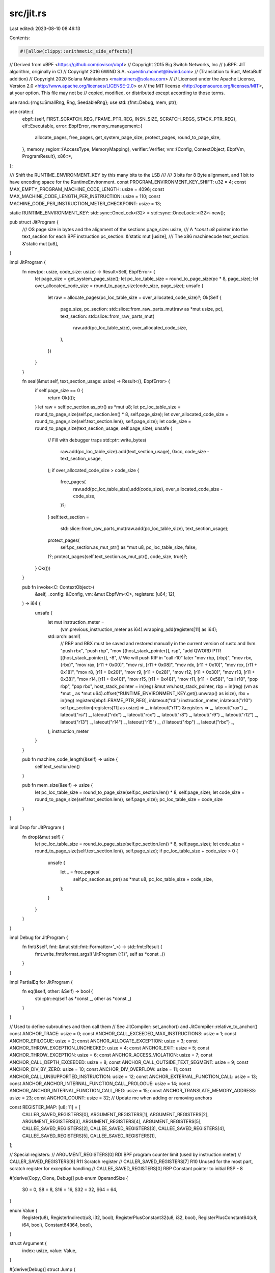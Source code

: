 src/jit.rs
==========

Last edited: 2023-08-10 08:46:13

Contents:

.. code-block:: rs

    #![allow(clippy::arithmetic_side_effects)]
// Derived from uBPF <https://github.com/iovisor/ubpf>
// Copyright 2015 Big Switch Networks, Inc
//      (uBPF: JIT algorithm, originally in C)
// Copyright 2016 6WIND S.A. <quentin.monnet@6wind.com>
//      (Translation to Rust, MetaBuff addition)
// Copyright 2020 Solana Maintainers <maintainers@solana.com>
//
// Licensed under the Apache License, Version 2.0 <http://www.apache.org/licenses/LICENSE-2.0> or
// the MIT license <http://opensource.org/licenses/MIT>, at your option. This file may not be
// copied, modified, or distributed except according to those terms.

use rand::{rngs::SmallRng, Rng, SeedableRng};
use std::{fmt::Debug, mem, ptr};

use crate::{
    ebpf::{self, FIRST_SCRATCH_REG, FRAME_PTR_REG, INSN_SIZE, SCRATCH_REGS, STACK_PTR_REG},
    elf::Executable,
    error::EbpfError,
    memory_management::{
        allocate_pages, free_pages, get_system_page_size, protect_pages, round_to_page_size,
    },
    memory_region::{AccessType, MemoryMapping},
    verifier::Verifier,
    vm::{Config, ContextObject, EbpfVm, ProgramResult},
    x86::*,
};

/// Shift the RUNTIME_ENVIRONMENT_KEY by this many bits to the LSB
///
/// 3 bits for 8 Byte alignment, and 1 bit to have encoding space for the RuntimeEnvironment.
const PROGRAM_ENVIRONMENT_KEY_SHIFT: u32 = 4;
const MAX_EMPTY_PROGRAM_MACHINE_CODE_LENGTH: usize = 4096;
const MAX_MACHINE_CODE_LENGTH_PER_INSTRUCTION: usize = 110;
const MACHINE_CODE_PER_INSTRUCTION_METER_CHECKPOINT: usize = 13;

static RUNTIME_ENVIRONMENT_KEY: std::sync::OnceLock<i32> = std::sync::OnceLock::<i32>::new();

pub struct JitProgram {
    /// OS page size in bytes and the alignment of the sections
    page_size: usize,
    /// A `*const u8` pointer into the text_section for each BPF instruction
    pc_section: &'static mut [usize],
    /// The x86 machinecode
    text_section: &'static mut [u8],
}

impl JitProgram {
    fn new(pc: usize, code_size: usize) -> Result<Self, EbpfError> {
        let page_size = get_system_page_size();
        let pc_loc_table_size = round_to_page_size(pc * 8, page_size);
        let over_allocated_code_size = round_to_page_size(code_size, page_size);
        unsafe {
            let raw = allocate_pages(pc_loc_table_size + over_allocated_code_size)?;
            Ok(Self {
                page_size,
                pc_section: std::slice::from_raw_parts_mut(raw as *mut usize, pc),
                text_section: std::slice::from_raw_parts_mut(
                    raw.add(pc_loc_table_size),
                    over_allocated_code_size,
                ),
            })
        }
    }

    fn seal(&mut self, text_section_usage: usize) -> Result<(), EbpfError> {
        if self.page_size == 0 {
            return Ok(());
        }
        let raw = self.pc_section.as_ptr() as *mut u8;
        let pc_loc_table_size = round_to_page_size(self.pc_section.len() * 8, self.page_size);
        let over_allocated_code_size = round_to_page_size(self.text_section.len(), self.page_size);
        let code_size = round_to_page_size(text_section_usage, self.page_size);
        unsafe {
            // Fill with debugger traps
            std::ptr::write_bytes(
                raw.add(pc_loc_table_size).add(text_section_usage),
                0xcc,
                code_size - text_section_usage,
            );
            if over_allocated_code_size > code_size {
                free_pages(
                    raw.add(pc_loc_table_size).add(code_size),
                    over_allocated_code_size - code_size,
                )?;
            }
            self.text_section =
                std::slice::from_raw_parts_mut(raw.add(pc_loc_table_size), text_section_usage);
            protect_pages(
                self.pc_section.as_mut_ptr() as *mut u8,
                pc_loc_table_size,
                false,
            )?;
            protect_pages(self.text_section.as_mut_ptr(), code_size, true)?;
        }
        Ok(())
    }

    pub fn invoke<C: ContextObject>(
        &self,
        _config: &Config,
        vm: &mut EbpfVm<C>,
        registers: [u64; 12],
    ) -> i64 {
        unsafe {
            let mut instruction_meter =
                (vm.previous_instruction_meter as i64).wrapping_add(registers[11] as i64);
            std::arch::asm!(
                // RBP and RBX must be saved and restored manually in the current version of rustc and llvm.
                "push rbx",
                "push rbp",
                "mov [{host_stack_pointer}], rsp",
                "add QWORD PTR [{host_stack_pointer}], -8", // We will push RIP in "call r10" later
                "mov rbp, {rbp}",
                "mov rbx, {rbx}",
                "mov rax, [r11 + 0x00]",
                "mov rsi, [r11 + 0x08]",
                "mov rdx, [r11 + 0x10]",
                "mov rcx, [r11 + 0x18]",
                "mov r8,  [r11 + 0x20]",
                "mov r9,  [r11 + 0x28]",
                "mov r12, [r11 + 0x30]",
                "mov r13, [r11 + 0x38]",
                "mov r14, [r11 + 0x40]",
                "mov r15, [r11 + 0x48]",
                "mov r11, [r11 + 0x58]",
                "call r10",
                "pop rbp",
                "pop rbx",
                host_stack_pointer = in(reg) &mut vm.host_stack_pointer,
                rbp = in(reg) (vm as *mut _ as *mut u64).offset(*RUNTIME_ENVIRONMENT_KEY.get().unwrap() as isize),
                rbx = in(reg) registers[ebpf::FRAME_PTR_REG],
                inlateout("rdi") instruction_meter,
                inlateout("r10") self.pc_section[registers[11] as usize] => _,
                inlateout("r11") &registers => _,
                lateout("rax") _, lateout("rsi") _, lateout("rdx") _, lateout("rcx") _, lateout("r8") _,
                lateout("r9") _, lateout("r12") _, lateout("r13") _, lateout("r14") _, lateout("r15") _,
                // lateout("rbp") _, lateout("rbx") _,
            );
            instruction_meter
        }
    }

    pub fn machine_code_length(&self) -> usize {
        self.text_section.len()
    }

    pub fn mem_size(&self) -> usize {
        let pc_loc_table_size = round_to_page_size(self.pc_section.len() * 8, self.page_size);
        let code_size = round_to_page_size(self.text_section.len(), self.page_size);
        pc_loc_table_size + code_size
    }
}

impl Drop for JitProgram {
    fn drop(&mut self) {
        let pc_loc_table_size = round_to_page_size(self.pc_section.len() * 8, self.page_size);
        let code_size = round_to_page_size(self.text_section.len(), self.page_size);
        if pc_loc_table_size + code_size > 0 {
            unsafe {
                let _ = free_pages(
                    self.pc_section.as_ptr() as *mut u8,
                    pc_loc_table_size + code_size,
                );
            }
        }
    }
}

impl Debug for JitProgram {
    fn fmt(&self, fmt: &mut std::fmt::Formatter<'_>) -> std::fmt::Result {
        fmt.write_fmt(format_args!("JitProgram {:?}", self as *const _))
    }
}

impl PartialEq for JitProgram {
    fn eq(&self, other: &Self) -> bool {
        std::ptr::eq(self as *const _, other as *const _)
    }
}

// Used to define subroutines and then call them
// See JitCompiler::set_anchor() and JitCompiler::relative_to_anchor()
const ANCHOR_TRACE: usize = 0;
const ANCHOR_CALL_EXCEEDED_MAX_INSTRUCTIONS: usize = 1;
const ANCHOR_EPILOGUE: usize = 2;
const ANCHOR_ALLOCATE_EXCEPTION: usize = 3;
const ANCHOR_THROW_EXCEPTION_UNCHECKED: usize = 4;
const ANCHOR_EXIT: usize = 5;
const ANCHOR_THROW_EXCEPTION: usize = 6;
const ANCHOR_ACCESS_VIOLATION: usize = 7;
const ANCHOR_CALL_DEPTH_EXCEEDED: usize = 8;
const ANCHOR_CALL_OUTSIDE_TEXT_SEGMENT: usize = 9;
const ANCHOR_DIV_BY_ZERO: usize = 10;
const ANCHOR_DIV_OVERFLOW: usize = 11;
const ANCHOR_CALL_UNSUPPORTED_INSTRUCTION: usize = 12;
const ANCHOR_EXTERNAL_FUNCTION_CALL: usize = 13;
const ANCHOR_ANCHOR_INTERNAL_FUNCTION_CALL_PROLOGUE: usize = 14;
const ANCHOR_ANCHOR_INTERNAL_FUNCTION_CALL_REG: usize = 15;
const ANCHOR_TRANSLATE_MEMORY_ADDRESS: usize = 23;
const ANCHOR_COUNT: usize = 32; // Update me when adding or removing anchors

const REGISTER_MAP: [u8; 11] = [
    CALLER_SAVED_REGISTERS[0],
    ARGUMENT_REGISTERS[1],
    ARGUMENT_REGISTERS[2],
    ARGUMENT_REGISTERS[3],
    ARGUMENT_REGISTERS[4],
    ARGUMENT_REGISTERS[5],
    CALLEE_SAVED_REGISTERS[2],
    CALLEE_SAVED_REGISTERS[3],
    CALLEE_SAVED_REGISTERS[4],
    CALLEE_SAVED_REGISTERS[5],
    CALLEE_SAVED_REGISTERS[1],
];

// Special registers:
//     ARGUMENT_REGISTERS[0]  RDI  BPF program counter limit (used by instruction meter)
// CALLER_SAVED_REGISTERS[8]  R11  Scratch register
// CALLER_SAVED_REGISTERS[7]  R10  Unused for the most part, scratch register for exception handling
// CALLEE_SAVED_REGISTERS[0]  RBP  Constant pointer to initial RSP - 8

#[derive(Copy, Clone, Debug)]
pub enum OperandSize {
    S0 = 0,
    S8 = 8,
    S16 = 16,
    S32 = 32,
    S64 = 64,
}

enum Value {
    Register(u8),
    RegisterIndirect(u8, i32, bool),
    RegisterPlusConstant32(u8, i32, bool),
    RegisterPlusConstant64(u8, i64, bool),
    Constant64(i64, bool),
}

struct Argument {
    index: usize,
    value: Value,
}

#[derive(Debug)]
struct Jump {
    location: *const u8,
    target_pc: usize,
}

/// Indices of slots inside RuntimeEnvironment
enum RuntimeEnvironmentSlot {
    HostStackPointer = 0,
    CallDepth = 1,
    StackPointer = 2,
    ContextObjectPointer = 3,
    PreviousInstructionMeter = 4,
    StopwatchNumerator = 5,
    StopwatchDenominator = 6,
    ProgramResult = 7,
    MemoryMapping = 10,
}

/* Explaination of the Instruction Meter

    The instruction meter serves two purposes: First, measure how many BPF instructions are
    executed (profiling) and second, limit this number by stopping the program with an exception
    once a given threshold is reached (validation). One approach would be to increment and
    validate the instruction meter before each instruction. However, this would heavily impact
    performance. Thus, we only profile and validate the instruction meter at branches.

    For this, we implicitly sum up all the instructions between two branches.
    It is easy to know the end of such a slice of instructions, but how do we know where it
    started? There could be multiple ways to jump onto a path which all lead to the same final
    branch. This is, where the integral technique comes in. The program is basically a sequence
    of instructions with the x-axis being the program counter (short "pc"). The cost function is
    a constant function which returns one for every point on the x axis. Now, the instruction
    meter needs to calculate the definite integral of the cost function between the start and the
    end of the current slice of instructions. For that we need the indefinite integral of the cost
    function. Fortunately, the derivative of the pc is the cost function (it increases by one for
    every instruction), thus the pc is an antiderivative of the the cost function and a valid
    indefinite integral. So, to calculate an definite integral of the cost function, we just need
    to subtract the start pc from the end pc of the slice. This difference can then be subtracted
    from the remaining instruction counter until it goes below zero at which point it reaches
    the instruction meter limit. Ok, but how do we know the start of the slice at the end?

    The trick is: We do not need to know. As subtraction and addition are associative operations,
    we can reorder them, even beyond the current branch. Thus, we can simply account for the
    amount the start will subtract at the next branch by already adding that to the remaining
    instruction counter at the current branch. So, every branch just subtracts its current pc
    (the end of the slice) and adds the target pc (the start of the next slice) to the remaining
    instruction counter. This way, no branch needs to know the pc of the last branch explicitly.
    Another way to think about this trick is as follows: The remaining instruction counter now
    measures what the maximum pc is, that we can reach with the remaining budget after the last
    branch.

    One problem are conditional branches. There are basically two ways to handle them: Either,
    only do the profiling if the branch is taken, which requires two jumps (one for the profiling
    and one to get to the target pc). Or, always profile it as if the jump to the target pc was
    taken, but then behind the conditional branch, undo the profiling (as it was not taken). We
    use the second method and the undo profiling is the same as the normal profiling, just with
    reversed plus and minus signs.

    Another special case to keep in mind are return instructions. They would require us to know
    the return address (target pc), but in the JIT we already converted that to be a host address.
    Of course, one could also save the BPF return address on the stack, but an even simpler
    solution exists: Just count as if you were jumping to an specific target pc before the exit,
    and then after returning use the undo profiling. The trick is, that the undo profiling now
    has the current pc which is the BPF return address. The virtual target pc we count towards
    and undo again can be anything, so we just set it to zero.
*/

pub struct JitCompiler<'a, V: Verifier, C: ContextObject> {
    result: JitProgram,
    text_section_jumps: Vec<Jump>,
    anchors: [*const u8; ANCHOR_COUNT],
    offset_in_text_section: usize,
    executable: &'a Executable<V, C>,
    program: &'a [u8],
    program_vm_addr: u64,
    config: &'a Config,
    pc: usize,
    last_instruction_meter_validation_pc: usize,
    next_noop_insertion: u32,
    runtime_environment_key: i32,
    diversification_rng: SmallRng,
    stopwatch_is_active: bool,
}

#[rustfmt::skip]
impl<'a, V: Verifier, C: ContextObject> JitCompiler<'a, V, C> {
    /// Constructs a new compiler and allocates memory for the compilation output
    pub fn new(executable: &'a Executable<V, C>) -> Result<Self, EbpfError> {
        let config = executable.get_config();
        let (program_vm_addr, program) = executable.get_text_bytes();

        // Scan through program to find actual number of instructions
        let mut pc = 0;
        if executable.get_sbpf_version().disable_lddw() {
            pc = program.len() / ebpf::INSN_SIZE;
        } else {
            while (pc + 1) * ebpf::INSN_SIZE <= program.len() {
                let insn = ebpf::get_insn_unchecked(program, pc);
                pc += match insn.opc {
                    ebpf::LD_DW_IMM => 2,
                    _ => 1,
                };
            }
        }

        let mut code_length_estimate = MAX_EMPTY_PROGRAM_MACHINE_CODE_LENGTH + MAX_MACHINE_CODE_LENGTH_PER_INSTRUCTION * pc;
        if config.noop_instruction_rate != 0 {
            code_length_estimate += code_length_estimate / config.noop_instruction_rate as usize;
        }
        if config.instruction_meter_checkpoint_distance != 0 {
            code_length_estimate += pc / config.instruction_meter_checkpoint_distance * MACHINE_CODE_PER_INSTRUCTION_METER_CHECKPOINT;
        }

        let runtime_environment_key = *RUNTIME_ENVIRONMENT_KEY.get_or_init(|| {
            if config.encrypt_runtime_environment {
                rand::thread_rng().gen::<i32>() >> PROGRAM_ENVIRONMENT_KEY_SHIFT
            } else {
                0
            }
        });
        let mut diversification_rng = SmallRng::from_rng(rand::thread_rng()).map_err(|_| EbpfError::JitNotCompiled)?;
        
        Ok(Self {
            result: JitProgram::new(pc, code_length_estimate)?,
            text_section_jumps: vec![],
            anchors: [std::ptr::null(); ANCHOR_COUNT],
            offset_in_text_section: 0,
            executable,
            program_vm_addr,
            program,
            config,
            pc: 0,
            last_instruction_meter_validation_pc: 0,
            next_noop_insertion: if config.noop_instruction_rate == 0 { u32::MAX } else { diversification_rng.gen_range(0..config.noop_instruction_rate * 2) },
            runtime_environment_key,
            diversification_rng,
            stopwatch_is_active: false,
        })
    }

    /// Compiles the given executable, consuming the compiler
    pub fn compile(mut self) -> Result<JitProgram, EbpfError> {
        let text_section_base = self.result.text_section.as_ptr();

        self.emit_subroutines();

        while self.pc * ebpf::INSN_SIZE < self.program.len() {
            if self.offset_in_text_section + MAX_MACHINE_CODE_LENGTH_PER_INSTRUCTION > self.result.text_section.len() {
                return Err(EbpfError::ExhaustedTextSegment(self.pc));
            }
            let mut insn = ebpf::get_insn_unchecked(self.program, self.pc);
            self.result.pc_section[self.pc] = unsafe { text_section_base.add(self.offset_in_text_section) } as usize;

            // Regular instruction meter checkpoints to prevent long linear runs from exceeding their budget
            if self.last_instruction_meter_validation_pc + self.config.instruction_meter_checkpoint_distance <= self.pc {
                self.emit_validate_instruction_count(true, Some(self.pc));
            }

            if self.config.enable_instruction_tracing {
                self.emit_ins(X86Instruction::load_immediate(OperandSize::S64, R11, self.pc as i64));
                self.emit_ins(X86Instruction::call_immediate(self.relative_to_anchor(ANCHOR_TRACE, 5)));
                self.emit_ins(X86Instruction::load_immediate(OperandSize::S64, R11, 0));
            }

            let dst = if insn.dst == STACK_PTR_REG as u8 { u8::MAX } else { REGISTER_MAP[insn.dst as usize] };
            let src = REGISTER_MAP[insn.src as usize];
            let target_pc = (self.pc as isize + insn.off as isize + 1) as usize;

            match insn.opc {
                ebpf::ADD64_IMM if insn.dst == STACK_PTR_REG as u8 && self.executable.get_sbpf_version().dynamic_stack_frames() => {
                    let stack_ptr_access = X86IndirectAccess::Offset(self.slot_on_environment_stack(RuntimeEnvironmentSlot::StackPointer));
                    self.emit_ins(X86Instruction::alu(OperandSize::S64, 0x81, 0, RBP, insn.imm, Some(stack_ptr_access)));
                }

                ebpf::LD_DW_IMM  => {
                    self.emit_validate_and_profile_instruction_count(true, Some(self.pc + 2));
                    self.pc += 1;
                    self.result.pc_section[self.pc] = self.anchors[ANCHOR_CALL_UNSUPPORTED_INSTRUCTION] as usize;
                    ebpf::augment_lddw_unchecked(self.program, &mut insn);
                    if self.should_sanitize_constant(insn.imm) {
                        self.emit_sanitized_load_immediate(OperandSize::S64, dst, insn.imm);
                    } else {
                        self.emit_ins(X86Instruction::load_immediate(OperandSize::S64, dst, insn.imm));
                    }
                },

                // BPF_LDX class
                ebpf::LD_B_REG   => {
                    self.emit_address_translation(Some(dst), Value::RegisterPlusConstant64(src, insn.off as i64, true), 1, None);
                },
                ebpf::LD_H_REG   => {
                    self.emit_address_translation(Some(dst), Value::RegisterPlusConstant64(src, insn.off as i64, true), 2, None);
                },
                ebpf::LD_W_REG   => {
                    self.emit_address_translation(Some(dst), Value::RegisterPlusConstant64(src, insn.off as i64, true), 4, None);
                },
                ebpf::LD_DW_REG  => {
                    self.emit_address_translation(Some(dst), Value::RegisterPlusConstant64(src, insn.off as i64, true), 8, None);
                },

                // BPF_ST class
                ebpf::ST_B_IMM   => {
                    self.emit_address_translation(None, Value::RegisterPlusConstant64(dst, insn.off as i64, true), 1, Some(Value::Constant64(insn.imm, true)));
                },
                ebpf::ST_H_IMM   => {
                    self.emit_address_translation(None, Value::RegisterPlusConstant64(dst, insn.off as i64, true), 2, Some(Value::Constant64(insn.imm, true)));
                },
                ebpf::ST_W_IMM   => {
                    self.emit_address_translation(None, Value::RegisterPlusConstant64(dst, insn.off as i64, true), 4, Some(Value::Constant64(insn.imm, true)));
                },
                ebpf::ST_DW_IMM  => {
                    self.emit_address_translation(None, Value::RegisterPlusConstant64(dst, insn.off as i64, true), 8, Some(Value::Constant64(insn.imm, true)));
                },

                // BPF_STX class
                ebpf::ST_B_REG  => {
                    self.emit_address_translation(None, Value::RegisterPlusConstant64(dst, insn.off as i64, true), 1, Some(Value::Register(src)));
                },
                ebpf::ST_H_REG  => {
                    self.emit_address_translation(None, Value::RegisterPlusConstant64(dst, insn.off as i64, true), 2, Some(Value::Register(src)));
                },
                ebpf::ST_W_REG  => {
                    self.emit_address_translation(None, Value::RegisterPlusConstant64(dst, insn.off as i64, true), 4, Some(Value::Register(src)));
                },
                ebpf::ST_DW_REG  => {
                    self.emit_address_translation(None, Value::RegisterPlusConstant64(dst, insn.off as i64, true), 8, Some(Value::Register(src)));
                },

                // BPF_ALU class
                ebpf::ADD32_IMM  => {
                    self.emit_sanitized_alu(OperandSize::S32, 0x01, 0, dst, insn.imm);
                    self.emit_ins(X86Instruction::alu(OperandSize::S64, 0x63, dst, dst, 0, None)); // sign extend i32 to i64
                },
                ebpf::ADD32_REG  => {
                    self.emit_ins(X86Instruction::alu(OperandSize::S32, 0x01, src, dst, 0, None));
                    self.emit_ins(X86Instruction::alu(OperandSize::S64, 0x63, dst, dst, 0, None)); // sign extend i32 to i64
                },
                ebpf::SUB32_IMM  => {
                    if self.executable.get_sbpf_version().swap_sub_reg_imm_operands() {
                        self.emit_ins(X86Instruction::alu(OperandSize::S32, 0xf7, 3, dst, 0, None));
                        if insn.imm != 0 {
                            self.emit_sanitized_alu(OperandSize::S32, 0x01, 0, dst, insn.imm);
                        }
                    } else {
                        self.emit_sanitized_alu(OperandSize::S32, 0x29, 5, dst, insn.imm);
                    }
                    self.emit_ins(X86Instruction::alu(OperandSize::S64, 0x63, dst, dst, 0, None)); // sign extend i32 to i64
                },
                ebpf::SUB32_REG  => {
                    self.emit_ins(X86Instruction::alu(OperandSize::S32, 0x29, src, dst, 0, None));
                    self.emit_ins(X86Instruction::alu(OperandSize::S64, 0x63, dst, dst, 0, None)); // sign extend i32 to i64
                },
                ebpf::MUL32_IMM | ebpf::DIV32_IMM | ebpf::SDIV32_IMM | ebpf::MOD32_IMM  =>
                    self.emit_product_quotient_remainder(insn.opc, dst, dst, Some(insn.imm)),
                ebpf::MUL32_REG | ebpf::DIV32_REG | ebpf::SDIV32_REG | ebpf::MOD32_REG  =>
                    self.emit_product_quotient_remainder(insn.opc, src, dst, None),
                ebpf::OR32_IMM   => self.emit_sanitized_alu(OperandSize::S32, 0x09, 1, dst, insn.imm),
                ebpf::OR32_REG   => self.emit_ins(X86Instruction::alu(OperandSize::S32, 0x09, src, dst, 0, None)),
                ebpf::AND32_IMM  => self.emit_sanitized_alu(OperandSize::S32, 0x21, 4, dst, insn.imm),
                ebpf::AND32_REG  => self.emit_ins(X86Instruction::alu(OperandSize::S32, 0x21, src, dst, 0, None)),
                ebpf::LSH32_IMM  => self.emit_shift(OperandSize::S32, 4, R11, dst, Some(insn.imm)),
                ebpf::LSH32_REG  => self.emit_shift(OperandSize::S32, 4, src, dst, None),
                ebpf::RSH32_IMM  => self.emit_shift(OperandSize::S32, 5, R11, dst, Some(insn.imm)),
                ebpf::RSH32_REG  => self.emit_shift(OperandSize::S32, 5, src, dst, None),
                ebpf::NEG32     if self.executable.get_sbpf_version().enable_neg() => self.emit_ins(X86Instruction::alu(OperandSize::S32, 0xf7, 3, dst, 0, None)),
                ebpf::XOR32_IMM  => self.emit_sanitized_alu(OperandSize::S32, 0x31, 6, dst, insn.imm),
                ebpf::XOR32_REG  => self.emit_ins(X86Instruction::alu(OperandSize::S32, 0x31, src, dst, 0, None)),
                ebpf::MOV32_IMM  => {
                    if self.should_sanitize_constant(insn.imm) {
                        self.emit_sanitized_load_immediate(OperandSize::S32, dst, insn.imm);
                    } else {
                        self.emit_ins(X86Instruction::load_immediate(OperandSize::S32, dst, insn.imm));
                    }
                }
                ebpf::MOV32_REG  => self.emit_ins(X86Instruction::mov(OperandSize::S32, src, dst)),
                ebpf::ARSH32_IMM => self.emit_shift(OperandSize::S32, 7, R11, dst, Some(insn.imm)),
                ebpf::ARSH32_REG => self.emit_shift(OperandSize::S32, 7, src, dst, None),
                ebpf::LE if self.executable.get_sbpf_version().enable_le() => {
                    match insn.imm {
                        16 => {
                            self.emit_ins(X86Instruction::alu(OperandSize::S32, 0x81, 4, dst, 0xffff, None)); // Mask to 16 bit
                        }
                        32 => {
                            self.emit_ins(X86Instruction::alu(OperandSize::S32, 0x81, 4, dst, -1, None)); // Mask to 32 bit
                        }
                        64 => {}
                        _ => {
                            return Err(EbpfError::InvalidInstruction(self.pc + ebpf::ELF_INSN_DUMP_OFFSET));
                        }
                    }
                },
                ebpf::BE         => {
                    match insn.imm {
                        16 => {
                            self.emit_ins(X86Instruction::bswap(OperandSize::S16, dst));
                            self.emit_ins(X86Instruction::alu(OperandSize::S32, 0x81, 4, dst, 0xffff, None)); // Mask to 16 bit
                        }
                        32 => self.emit_ins(X86Instruction::bswap(OperandSize::S32, dst)),
                        64 => self.emit_ins(X86Instruction::bswap(OperandSize::S64, dst)),
                        _ => {
                            return Err(EbpfError::InvalidInstruction(self.pc + ebpf::ELF_INSN_DUMP_OFFSET));
                        }
                    }
                },

                // BPF_ALU64 class
                ebpf::ADD64_IMM  => self.emit_sanitized_alu(OperandSize::S64, 0x01, 0, dst, insn.imm),
                ebpf::ADD64_REG  => self.emit_ins(X86Instruction::alu(OperandSize::S64, 0x01, src, dst, 0, None)),
                ebpf::SUB64_IMM  => {
                    if self.executable.get_sbpf_version().swap_sub_reg_imm_operands() {
                        self.emit_ins(X86Instruction::alu(OperandSize::S64, 0xf7, 3, dst, 0, None));
                        if insn.imm != 0 {
                            self.emit_sanitized_alu(OperandSize::S64, 0x01, 0, dst, insn.imm);
                        }
                    } else {
                        self.emit_sanitized_alu(OperandSize::S64, 0x29, 5, dst, insn.imm);
                    }
                }
                ebpf::SUB64_REG  => self.emit_ins(X86Instruction::alu(OperandSize::S64, 0x29, src, dst, 0, None)),
                ebpf::MUL64_IMM | ebpf::DIV64_IMM | ebpf::SDIV64_IMM | ebpf::MOD64_IMM  =>
                    self.emit_product_quotient_remainder(insn.opc, dst, dst, Some(insn.imm)),
                ebpf::MUL64_REG | ebpf::DIV64_REG | ebpf::SDIV64_REG | ebpf::MOD64_REG  =>
                    self.emit_product_quotient_remainder(insn.opc, src, dst, None),
                ebpf::OR64_IMM   => self.emit_sanitized_alu(OperandSize::S64, 0x09, 1, dst, insn.imm),
                ebpf::OR64_REG   => self.emit_ins(X86Instruction::alu(OperandSize::S64, 0x09, src, dst, 0, None)),
                ebpf::AND64_IMM  => self.emit_sanitized_alu(OperandSize::S64, 0x21, 4, dst, insn.imm),
                ebpf::AND64_REG  => self.emit_ins(X86Instruction::alu(OperandSize::S64, 0x21, src, dst, 0, None)),
                ebpf::LSH64_IMM  => self.emit_shift(OperandSize::S64, 4, R11, dst, Some(insn.imm)),
                ebpf::LSH64_REG  => self.emit_shift(OperandSize::S64, 4, src, dst, None),
                ebpf::RSH64_IMM  => self.emit_shift(OperandSize::S64, 5, R11, dst, Some(insn.imm)),
                ebpf::RSH64_REG  => self.emit_shift(OperandSize::S64, 5, src, dst, None),
                ebpf::NEG64     if self.executable.get_sbpf_version().enable_neg() => self.emit_ins(X86Instruction::alu(OperandSize::S64, 0xf7, 3, dst, 0, None)),
                ebpf::XOR64_IMM  => self.emit_sanitized_alu(OperandSize::S64, 0x31, 6, dst, insn.imm),
                ebpf::XOR64_REG  => self.emit_ins(X86Instruction::alu(OperandSize::S64, 0x31, src, dst, 0, None)),
                ebpf::MOV64_IMM  => {
                    if self.should_sanitize_constant(insn.imm) {
                        self.emit_sanitized_load_immediate(OperandSize::S64, dst, insn.imm);
                    } else {
                        self.emit_ins(X86Instruction::load_immediate(OperandSize::S64, dst, insn.imm));
                    }
                }
                ebpf::MOV64_REG  => self.emit_ins(X86Instruction::mov(OperandSize::S64, src, dst)),
                ebpf::ARSH64_IMM => self.emit_shift(OperandSize::S64, 7, R11, dst, Some(insn.imm)),
                ebpf::ARSH64_REG => self.emit_shift(OperandSize::S64, 7, src, dst, None),
                ebpf::HOR64_IMM => {
                    self.emit_sanitized_alu(OperandSize::S64, 0x09, 1, dst, (insn.imm as u64).wrapping_shl(32) as i64);
                }

                // BPF_JMP class
                ebpf::JA         => {
                    self.emit_validate_and_profile_instruction_count(false, Some(target_pc));
                    self.emit_ins(X86Instruction::load_immediate(OperandSize::S64, R11, target_pc as i64));
                    let jump_offset = self.relative_to_target_pc(target_pc, 5);
                    self.emit_ins(X86Instruction::jump_immediate(jump_offset));
                },
                ebpf::JEQ_IMM    => self.emit_conditional_branch_imm(0x84, false, insn.imm, dst, target_pc),
                ebpf::JEQ_REG    => self.emit_conditional_branch_reg(0x84, false, src, dst, target_pc),
                ebpf::JGT_IMM    => self.emit_conditional_branch_imm(0x87, false, insn.imm, dst, target_pc),
                ebpf::JGT_REG    => self.emit_conditional_branch_reg(0x87, false, src, dst, target_pc),
                ebpf::JGE_IMM    => self.emit_conditional_branch_imm(0x83, false, insn.imm, dst, target_pc),
                ebpf::JGE_REG    => self.emit_conditional_branch_reg(0x83, false, src, dst, target_pc),
                ebpf::JLT_IMM    => self.emit_conditional_branch_imm(0x82, false, insn.imm, dst, target_pc),
                ebpf::JLT_REG    => self.emit_conditional_branch_reg(0x82, false, src, dst, target_pc),
                ebpf::JLE_IMM    => self.emit_conditional_branch_imm(0x86, false, insn.imm, dst, target_pc),
                ebpf::JLE_REG    => self.emit_conditional_branch_reg(0x86, false, src, dst, target_pc),
                ebpf::JSET_IMM   => self.emit_conditional_branch_imm(0x85, true, insn.imm, dst, target_pc),
                ebpf::JSET_REG   => self.emit_conditional_branch_reg(0x85, true, src, dst, target_pc),
                ebpf::JNE_IMM    => self.emit_conditional_branch_imm(0x85, false, insn.imm, dst, target_pc),
                ebpf::JNE_REG    => self.emit_conditional_branch_reg(0x85, false, src, dst, target_pc),
                ebpf::JSGT_IMM   => self.emit_conditional_branch_imm(0x8f, false, insn.imm, dst, target_pc),
                ebpf::JSGT_REG   => self.emit_conditional_branch_reg(0x8f, false, src, dst, target_pc),
                ebpf::JSGE_IMM   => self.emit_conditional_branch_imm(0x8d, false, insn.imm, dst, target_pc),
                ebpf::JSGE_REG   => self.emit_conditional_branch_reg(0x8d, false, src, dst, target_pc),
                ebpf::JSLT_IMM   => self.emit_conditional_branch_imm(0x8c, false, insn.imm, dst, target_pc),
                ebpf::JSLT_REG   => self.emit_conditional_branch_reg(0x8c, false, src, dst, target_pc),
                ebpf::JSLE_IMM   => self.emit_conditional_branch_imm(0x8e, false, insn.imm, dst, target_pc),
                ebpf::JSLE_REG   => self.emit_conditional_branch_reg(0x8e, false, src, dst, target_pc),
                ebpf::CALL_IMM   => {
                    // For JIT, external functions MUST be registered at compile time.

                    let mut resolved = false;
                    let (external, internal) = if self.executable.get_sbpf_version().static_syscalls() {
                        (insn.src == 0, insn.src != 0)
                    } else {
                        (true, true)
                    };

                    if external {
                        if let Some((_function_name, function)) = self.executable.get_loader().get_function_registry().lookup_by_key(insn.imm as u32) {
                            self.emit_validate_and_profile_instruction_count(true, Some(0));
                            self.emit_ins(X86Instruction::load_immediate(OperandSize::S64, R11, function as usize as i64));
                            self.emit_ins(X86Instruction::call_immediate(self.relative_to_anchor(ANCHOR_EXTERNAL_FUNCTION_CALL, 5)));
                            self.emit_undo_profile_instruction_count(0);
                            resolved = true;
                        }
                    }

                    if internal {
                        if let Some((_function_name, target_pc)) = self.executable.get_function_registry().lookup_by_key(insn.imm as u32) {
                            self.emit_internal_call(Value::Constant64(target_pc as i64, false));
                            resolved = true;
                        }
                    }

                    if !resolved {
                        self.emit_ins(X86Instruction::load_immediate(OperandSize::S64, R11, self.pc as i64));
                        self.emit_ins(X86Instruction::jump_immediate(self.relative_to_anchor(ANCHOR_CALL_UNSUPPORTED_INSTRUCTION, 5)));
                    }
                },
                ebpf::CALL_REG  => {
                    let target_pc = if self.executable.get_sbpf_version().callx_uses_src_reg() {
                        src
                    } else {
                        REGISTER_MAP[insn.imm as usize]
                    };
                    self.emit_internal_call(Value::Register(target_pc));
                },
                ebpf::EXIT      => {
                    let call_depth_access = X86IndirectAccess::Offset(self.slot_on_environment_stack(RuntimeEnvironmentSlot::CallDepth));
                    self.emit_ins(X86Instruction::load(OperandSize::S64, RBP, REGISTER_MAP[FRAME_PTR_REG], call_depth_access));

                    // If CallDepth == 0, we've reached the exit instruction of the entry point
                    self.emit_ins(X86Instruction::cmp_immediate(OperandSize::S32, REGISTER_MAP[FRAME_PTR_REG], 0, None));
                    if self.config.enable_instruction_meter {
                        self.emit_ins(X86Instruction::load_immediate(OperandSize::S64, R11, self.pc as i64));
                    }
                    // we're done
                    self.emit_ins(X86Instruction::conditional_jump_immediate(0x84, self.relative_to_anchor(ANCHOR_EXIT, 6)));

                    // else decrement and update CallDepth
                    self.emit_ins(X86Instruction::alu(OperandSize::S64, 0x81, 5, REGISTER_MAP[FRAME_PTR_REG], 1, None));
                    self.emit_ins(X86Instruction::store(OperandSize::S64, REGISTER_MAP[FRAME_PTR_REG], RBP, call_depth_access));

                    if !self.executable.get_sbpf_version().dynamic_stack_frames() {
                        let stack_pointer_access = X86IndirectAccess::Offset(self.slot_on_environment_stack(RuntimeEnvironmentSlot::StackPointer));
                        let stack_frame_size = self.config.stack_frame_size as i64 * if self.config.enable_stack_frame_gaps { 2 } else { 1 };
                        self.emit_ins(X86Instruction::alu(OperandSize::S64, 0x81, 5, RBP, stack_frame_size, Some(stack_pointer_access))); // env.stack_pointer -= stack_frame_size;
                    }

                    // and return
                    self.emit_validate_and_profile_instruction_count(false, Some(0));
                    self.emit_ins(X86Instruction::return_near());
                },

                _               => return Err(EbpfError::UnsupportedInstruction(self.pc + ebpf::ELF_INSN_DUMP_OFFSET)),
            }

            self.pc += 1;
        }

        // Bumper in case there was no final exit
        if self.offset_in_text_section + MAX_MACHINE_CODE_LENGTH_PER_INSTRUCTION > self.result.text_section.len() {
            return Err(EbpfError::ExhaustedTextSegment(self.pc));
        }        
        self.emit_validate_and_profile_instruction_count(true, Some(self.pc + 2));
        self.emit_ins(X86Instruction::load_immediate(OperandSize::S64, R11, self.pc as i64));
        self.emit_set_exception_kind(EbpfError::ExecutionOverrun(0));
        self.emit_ins(X86Instruction::jump_immediate(self.relative_to_anchor(ANCHOR_THROW_EXCEPTION, 5)));

        self.resolve_jumps();
        self.result.seal(self.offset_in_text_section)?;
        Ok(self.result)
    }

    #[inline]
    fn should_sanitize_constant(&self, value: i64) -> bool {
        if !self.config.sanitize_user_provided_values {
            return false;
        }

        match value as u64 {
            0xFFFF
            | 0xFFFFFF
            | 0xFFFFFFFF
            | 0xFFFFFFFFFF
            | 0xFFFFFFFFFFFF
            | 0xFFFFFFFFFFFFFF
            | 0xFFFFFFFFFFFFFFFF => false,
            v if v <= 0xFF => false,
            v if !v <= 0xFF => false,
            _ => true
        }
    }

    #[inline]
    fn slot_on_environment_stack(&self, slot: RuntimeEnvironmentSlot) -> i32 {
        8 * (slot as i32 - self.runtime_environment_key)
    }

    #[inline]
    pub(crate) fn emit<T>(&mut self, data: T) {
        unsafe {
            let ptr = self.result.text_section.as_ptr().add(self.offset_in_text_section);
            #[allow(clippy::cast_ptr_alignment)]
            ptr::write_unaligned(ptr as *mut T, data as T);
        }
        self.offset_in_text_section += mem::size_of::<T>();
    }

    #[inline]
    pub(crate) fn emit_variable_length(&mut self, size: OperandSize, data: u64) {
        match size {
            OperandSize::S0 => {},
            OperandSize::S8 => self.emit::<u8>(data as u8),
            OperandSize::S16 => self.emit::<u16>(data as u16),
            OperandSize::S32 => self.emit::<u32>(data as u32),
            OperandSize::S64 => self.emit::<u64>(data),
        }
    }

    // This function helps the optimizer to inline the machinecode emission while avoiding stack allocations
    #[inline(always)]
    pub fn emit_ins(&mut self, instruction: X86Instruction) {
        instruction.emit(self);
        if self.next_noop_insertion == 0 {
            self.next_noop_insertion = self.diversification_rng.gen_range(0..self.config.noop_instruction_rate * 2);
            // X86Instruction::noop().emit(self)?;
            self.emit::<u8>(0x90);
        } else {
            self.next_noop_insertion -= 1;
        }
    }

    #[inline]
    fn emit_sanitized_load_immediate(&mut self, size: OperandSize, destination: u8, value: i64) {
        match size {
            OperandSize::S32 => {
                let key = self.diversification_rng.gen::<i32>() as i64;
                self.emit_ins(X86Instruction::load_immediate(size, destination, (value as i32).wrapping_sub(key as i32) as i64));
                self.emit_ins(X86Instruction::alu(size, 0x81, 0, destination, key, None));
            },
            OperandSize::S64 if value >= i32::MIN as i64 && value <= i32::MAX as i64 => {
                let key = self.diversification_rng.gen::<i32>() as i64;
                self.emit_ins(X86Instruction::load_immediate(size, destination, value.wrapping_sub(key)));
                self.emit_ins(X86Instruction::alu(size, 0x81, 0, destination, key, None));
            },
            OperandSize::S64 if value as u64 & u32::MAX as u64 == 0 => {
                let key = self.diversification_rng.gen::<i32>() as i64;
                self.emit_ins(X86Instruction::load_immediate(size, destination, value.rotate_right(32).wrapping_sub(key)));
                self.emit_ins(X86Instruction::alu(size, 0x81, 0, destination, key, None)); // wrapping_add(key)
                self.emit_ins(X86Instruction::alu(size, 0xc1, 4, destination, 32, None)); // shift_left(32)
            },
            OperandSize::S64 => {
                let key = self.diversification_rng.gen::<i64>();
                if destination != R11 {
                    self.emit_ins(X86Instruction::load_immediate(size, destination, value.wrapping_sub(key)));
                    self.emit_ins(X86Instruction::load_immediate(size, R11, key));
                    self.emit_ins(X86Instruction::alu(size, 0x01, R11, destination, 0, None));
                } else {
                    let lower_key = key as i32 as i64;
                    let upper_key = (key >> 32) as i32 as i64;
                    self.emit_ins(X86Instruction::load_immediate(size, destination, value.wrapping_sub(lower_key).rotate_right(32).wrapping_sub(upper_key)));
                    self.emit_ins(X86Instruction::alu(size, 0x81, 0, destination, upper_key, None)); // wrapping_add(upper_key)
                    self.emit_ins(X86Instruction::alu(size, 0xc1, 1, destination, 32, None)); // rotate_right(32)
                    self.emit_ins(X86Instruction::alu(size, 0x81, 0, destination, lower_key, None)); // wrapping_add(lower_key)
                }
            },
            _ => {
                #[cfg(debug_assertions)]
                unreachable!();
            }
        }
    }

    #[inline]
    fn emit_sanitized_alu(&mut self, size: OperandSize, opcode: u8, opcode_extension: u8, destination: u8, immediate: i64) {
        if self.should_sanitize_constant(immediate) {
            self.emit_sanitized_load_immediate(size, R11, immediate);
            self.emit_ins(X86Instruction::alu(size, opcode, R11, destination, 0, None));
        } else if immediate >= i32::MIN as i64 && immediate <= i32::MAX as i64 {
            self.emit_ins(X86Instruction::alu(size, 0x81, opcode_extension, destination, immediate, None));
        } else {
            self.emit_ins(X86Instruction::load_immediate(size, R11, immediate));
            self.emit_ins(X86Instruction::alu(size, opcode, R11, destination, 0, None));
        }
    }

    #[allow(dead_code)]
    #[inline]
    fn emit_stopwatch(&mut self, begin: bool) {
        self.stopwatch_is_active = true;
        self.emit_ins(X86Instruction::push(RDX, None));
        self.emit_ins(X86Instruction::push(RAX, None));
        self.emit_ins(X86Instruction::fence(FenceType::Load)); // lfence
        self.emit_ins(X86Instruction::cycle_count()); // rdtsc
        self.emit_ins(X86Instruction::fence(FenceType::Load)); // lfence
        self.emit_ins(X86Instruction::alu(OperandSize::S64, 0xc1, 4, RDX, 32, None)); // RDX <<= 32;
        self.emit_ins(X86Instruction::alu(OperandSize::S64, 0x09, RDX, RAX, 0, None)); // RAX |= RDX;
        if begin {
            self.emit_ins(X86Instruction::alu(OperandSize::S64, 0x29, RAX, RBP, 0, Some(X86IndirectAccess::Offset(self.slot_on_environment_stack(RuntimeEnvironmentSlot::StopwatchNumerator))))); // *numerator -= RAX;
        } else {
            self.emit_ins(X86Instruction::alu(OperandSize::S64, 0x01, RAX, RBP, 0, Some(X86IndirectAccess::Offset(self.slot_on_environment_stack(RuntimeEnvironmentSlot::StopwatchNumerator))))); // *numerator += RAX;
            self.emit_ins(X86Instruction::alu(OperandSize::S64, 0x81, 0, RBP, 1, Some(X86IndirectAccess::Offset(self.slot_on_environment_stack(RuntimeEnvironmentSlot::StopwatchDenominator))))); // *denominator += 1;
        }
        self.emit_ins(X86Instruction::pop(RAX));
        self.emit_ins(X86Instruction::pop(RDX));
    }

    #[inline]
    fn emit_validate_instruction_count(&mut self, exclusive: bool, pc: Option<usize>) {
        if !self.config.enable_instruction_meter {
            return;
        }
        // Update `MACHINE_CODE_PER_INSTRUCTION_METER_CHECKPOINT` if you change the code generation here
        if let Some(pc) = pc {
            self.last_instruction_meter_validation_pc = pc;
            self.emit_ins(X86Instruction::cmp_immediate(OperandSize::S64, ARGUMENT_REGISTERS[0], pc as i64 + 1, None));
        } else {
            self.emit_ins(X86Instruction::cmp(OperandSize::S64, R11, ARGUMENT_REGISTERS[0], None));
        }
        self.emit_ins(X86Instruction::conditional_jump_immediate(if exclusive { 0x82 } else { 0x86 }, self.relative_to_anchor(ANCHOR_CALL_EXCEEDED_MAX_INSTRUCTIONS, 6)));
    }

    #[inline]
    fn emit_profile_instruction_count(&mut self, target_pc: Option<usize>) {
        match target_pc {
            Some(target_pc) => {
                self.emit_ins(X86Instruction::alu(OperandSize::S64, 0x81, 0, ARGUMENT_REGISTERS[0], target_pc as i64 - self.pc as i64 - 1, None)); // instruction_meter += target_pc - (self.pc + 1);
            },
            None => {
                self.emit_ins(X86Instruction::alu(OperandSize::S64, 0x81, 5, ARGUMENT_REGISTERS[0], self.pc as i64 + 1, None)); // instruction_meter -= self.pc + 1;
                self.emit_ins(X86Instruction::alu(OperandSize::S64, 0x01, R11, ARGUMENT_REGISTERS[0], self.pc as i64, None)); // instruction_meter += target_pc;
            },
        }
    }

    #[inline]
    fn emit_validate_and_profile_instruction_count(&mut self, exclusive: bool, target_pc: Option<usize>) {
        if self.config.enable_instruction_meter {
            self.emit_validate_instruction_count(exclusive, Some(self.pc));
            self.emit_profile_instruction_count(target_pc);
        }
    }

    #[inline]
    fn emit_undo_profile_instruction_count(&mut self, target_pc: usize) {
        if self.config.enable_instruction_meter {
            self.emit_ins(X86Instruction::alu(OperandSize::S64, 0x81, 0, ARGUMENT_REGISTERS[0], self.pc as i64 + 1 - target_pc as i64, None)); // instruction_meter += (self.pc + 1) - target_pc;
        }
    }

    fn emit_rust_call(&mut self, dst: Value, arguments: &[Argument], result_reg: Option<u8>) {
        let mut saved_registers = CALLER_SAVED_REGISTERS.to_vec();
        if let Some(reg) = result_reg {
            let dst = saved_registers.iter().position(|x| *x == reg);
            debug_assert!(dst.is_some());
            if let Some(dst) = dst {
                saved_registers.remove(dst);
            }
        }
    
        // Save registers on stack
        for reg in saved_registers.iter() {
            self.emit_ins(X86Instruction::push(*reg, None));
        }
    
        // Pass arguments
        let mut stack_arguments = 0;
        for argument in arguments {
            let is_stack_argument = argument.index >= ARGUMENT_REGISTERS.len();
            let dst = if is_stack_argument {
                stack_arguments += 1;
                R11
            } else {
                ARGUMENT_REGISTERS[argument.index]
            };
            match argument.value {
                Value::Register(reg) => {
                    if is_stack_argument {
                        self.emit_ins(X86Instruction::push(reg, None));
                    } else if reg != dst {
                        self.emit_ins(X86Instruction::mov(OperandSize::S64, reg, dst));
                    }
                },
                Value::RegisterIndirect(reg, offset, user_provided) => {
                    debug_assert!(!user_provided);
                    if is_stack_argument {
                        self.emit_ins(X86Instruction::push(reg, Some(X86IndirectAccess::Offset(offset))));
                    } else {
                        self.emit_ins(X86Instruction::load(OperandSize::S64, reg, dst, X86IndirectAccess::Offset(offset)));
                    }
                },
                Value::RegisterPlusConstant32(reg, offset, user_provided) => {
                    debug_assert!(!user_provided);
                    if is_stack_argument {
                        self.emit_ins(X86Instruction::push(reg, None));
                        self.emit_ins(X86Instruction::alu(OperandSize::S64, 0x81, 0, RSP, offset as i64, Some(X86IndirectAccess::OffsetIndexShift(0, RSP, 0))));
                    } else {
                        self.emit_ins(X86Instruction::lea(OperandSize::S64, reg, dst, Some(X86IndirectAccess::Offset(offset))));
                    }
                },
                Value::RegisterPlusConstant64(reg, offset, user_provided) => {
                    debug_assert!(!user_provided);
                    if is_stack_argument {
                        self.emit_ins(X86Instruction::push(reg, None));
                        self.emit_ins(X86Instruction::alu(OperandSize::S64, 0x81, 0, RSP, offset, Some(X86IndirectAccess::OffsetIndexShift(0, RSP, 0))));
                    } else {
                        self.emit_ins(X86Instruction::load_immediate(OperandSize::S64, dst, offset));
                        self.emit_ins(X86Instruction::alu(OperandSize::S64, 0x01, reg, dst, 0, None));
                    }
                },
                Value::Constant64(value, user_provided) => {
                    debug_assert!(!user_provided && !is_stack_argument);
                    self.emit_ins(X86Instruction::load_immediate(OperandSize::S64, dst, value));
                },
            }
        }
    
        match dst {
            Value::Register(reg) => {
                self.emit_ins(X86Instruction::call_reg(reg, None));
            },
            Value::Constant64(value, user_provided) => {
                debug_assert!(!user_provided);
                self.emit_ins(X86Instruction::load_immediate(OperandSize::S64, RAX, value));
                self.emit_ins(X86Instruction::call_reg(RAX, None));
            },
            _ => {
                #[cfg(debug_assertions)]
                unreachable!();
            }
        }
    
        // Save returned value in result register
        if let Some(reg) = result_reg {
            self.emit_ins(X86Instruction::mov(OperandSize::S64, RAX, reg));
        }
    
        // Restore registers from stack
        self.emit_ins(X86Instruction::alu(OperandSize::S64, 0x81, 0, RSP, stack_arguments * 8, None));
        for reg in saved_registers.iter().rev() {
            self.emit_ins(X86Instruction::pop(*reg));
        }
    }

    #[inline]
    fn emit_internal_call(&mut self, dst: Value) {
        // Store PC in case the bounds check fails
        self.emit_ins(X86Instruction::load_immediate(OperandSize::S64, R11, self.pc as i64));

        self.emit_ins(X86Instruction::call_immediate(self.relative_to_anchor(ANCHOR_ANCHOR_INTERNAL_FUNCTION_CALL_PROLOGUE, 5)));

        match dst {
            Value::Register(reg) => {
                // Move vm target_address into RAX
                self.emit_ins(X86Instruction::push(REGISTER_MAP[0], None));
                if reg != REGISTER_MAP[0] {
                    self.emit_ins(X86Instruction::mov(OperandSize::S64, reg, REGISTER_MAP[0]));
                }

                self.emit_ins(X86Instruction::call_immediate(self.relative_to_anchor(ANCHOR_ANCHOR_INTERNAL_FUNCTION_CALL_REG, 5)));

                self.emit_validate_and_profile_instruction_count(false, None);
                self.emit_ins(X86Instruction::mov(OperandSize::S64, REGISTER_MAP[0], R10));
                self.emit_ins(X86Instruction::pop(REGISTER_MAP[0])); // Restore RAX
                self.emit_ins(X86Instruction::call_reg(R10, None)); // callq *%r10
            },
            Value::Constant64(target_pc, user_provided) => {
                debug_assert!(!user_provided);
                self.emit_validate_and_profile_instruction_count(false, Some(target_pc as usize));
                self.emit_ins(X86Instruction::load_immediate(OperandSize::S64, R11, target_pc));
                let jump_offset = self.relative_to_target_pc(target_pc as usize, 5);
                self.emit_ins(X86Instruction::call_immediate(jump_offset));
            },
            _ => {
                #[cfg(debug_assertions)]
                unreachable!();
            }
        }

        self.emit_undo_profile_instruction_count(0);

        // Restore the previous frame pointer
        self.emit_ins(X86Instruction::pop(REGISTER_MAP[FRAME_PTR_REG]));
        for reg in REGISTER_MAP.iter().skip(FIRST_SCRATCH_REG).take(SCRATCH_REGS).rev() {
            self.emit_ins(X86Instruction::pop(*reg));
        }
    }

    #[inline]
    fn emit_address_translation(&mut self, dst: Option<u8>, vm_addr: Value, len: u64, value: Option<Value>) {
        debug_assert_ne!(dst.is_some(), value.is_some());

        match vm_addr {
            Value::RegisterPlusConstant64(reg, constant, user_provided) => {
                if user_provided && self.should_sanitize_constant(constant) {
                    self.emit_sanitized_load_immediate(OperandSize::S64, R11, constant);
                } else {
                    self.emit_ins(X86Instruction::load_immediate(OperandSize::S64, R11, constant));
                }
                self.emit_ins(X86Instruction::alu(OperandSize::S64, 0x01, reg, R11, 0, None));
            },
            Value::Constant64(constant, user_provided) => {
                if user_provided && self.should_sanitize_constant(constant) {
                    self.emit_sanitized_load_immediate(OperandSize::S64, R11, constant);
                } else {
                    self.emit_ins(X86Instruction::load_immediate(OperandSize::S64, R11, constant));
                }
            },
            _ => {
                #[cfg(debug_assertions)]
                unreachable!();
            },
        }

        match value {
            Some(Value::Register(reg)) => {
                self.emit_ins(X86Instruction::mov(OperandSize::S64, reg, R10));
            }
            Some(Value::Constant64(constant, user_provided)) => {
                if user_provided && self.should_sanitize_constant(constant) {
                    self.emit_sanitized_load_immediate(OperandSize::S64, R10, constant);
                } else {
                    self.emit_ins(X86Instruction::load_immediate(OperandSize::S64, R10, constant));
                }
            }
            _ => {}
        }

        if self.config.enable_address_translation {
            let access_type = if value.is_none() { AccessType::Load } else { AccessType::Store };
            let anchor = ANCHOR_TRANSLATE_MEMORY_ADDRESS + len.trailing_zeros() as usize + 4 * (access_type as usize);
            self.emit_ins(X86Instruction::push_immediate(OperandSize::S64, self.pc as i32));
            self.emit_ins(X86Instruction::call_immediate(self.relative_to_anchor(anchor, 5)));
            if let Some(dst) = dst {
                self.emit_ins(X86Instruction::mov(OperandSize::S64, R11, dst));
            }
        } else if let Some(dst) = dst {
            match len {
                1 => self.emit_ins(X86Instruction::load(OperandSize::S8, R11, dst, X86IndirectAccess::Offset(0))),
                2 => self.emit_ins(X86Instruction::load(OperandSize::S16, R11, dst, X86IndirectAccess::Offset(0))),
                4 => self.emit_ins(X86Instruction::load(OperandSize::S32, R11, dst, X86IndirectAccess::Offset(0))),
                8 => self.emit_ins(X86Instruction::load(OperandSize::S64, R11, dst, X86IndirectAccess::Offset(0))),
                _ => unreachable!(),
            }
        } else {
            match len {
                1 => self.emit_ins(X86Instruction::store(OperandSize::S8, R10, R11, X86IndirectAccess::Offset(0))),
                2 => self.emit_ins(X86Instruction::store(OperandSize::S16, R10, R11, X86IndirectAccess::Offset(0))),
                4 => self.emit_ins(X86Instruction::store(OperandSize::S32, R10, R11, X86IndirectAccess::Offset(0))),
                8 => self.emit_ins(X86Instruction::store(OperandSize::S64, R10, R11, X86IndirectAccess::Offset(0))),
                _ => unreachable!(),
            }
        }
    }

    #[inline]
    fn emit_conditional_branch_reg(&mut self, op: u8, bitwise: bool, first_operand: u8, second_operand: u8, target_pc: usize) {
        self.emit_validate_and_profile_instruction_count(false, Some(target_pc));
        if bitwise { // Logical
            self.emit_ins(X86Instruction::test(OperandSize::S64, first_operand, second_operand, None));
        } else { // Arithmetic
            self.emit_ins(X86Instruction::cmp(OperandSize::S64, first_operand, second_operand, None));
        }
        self.emit_ins(X86Instruction::load_immediate(OperandSize::S64, R11, target_pc as i64));
        let jump_offset = self.relative_to_target_pc(target_pc, 6);
        self.emit_ins(X86Instruction::conditional_jump_immediate(op, jump_offset));
        self.emit_undo_profile_instruction_count(target_pc);
    }

    #[inline]
    fn emit_conditional_branch_imm(&mut self, op: u8, bitwise: bool, immediate: i64, second_operand: u8, target_pc: usize) {
        self.emit_validate_and_profile_instruction_count(false, Some(target_pc));
        if self.should_sanitize_constant(immediate) {
            self.emit_sanitized_load_immediate(OperandSize::S64, R11, immediate);
            if bitwise { // Logical
                self.emit_ins(X86Instruction::test(OperandSize::S64, R11, second_operand, None));
            } else { // Arithmetic
                self.emit_ins(X86Instruction::cmp(OperandSize::S64, R11, second_operand, None));
            }
        } else if bitwise { // Logical
            self.emit_ins(X86Instruction::test_immediate(OperandSize::S64, second_operand, immediate, None));
        } else { // Arithmetic
            self.emit_ins(X86Instruction::cmp_immediate(OperandSize::S64, second_operand, immediate, None));
        }
        self.emit_ins(X86Instruction::load_immediate(OperandSize::S64, R11, target_pc as i64));
        let jump_offset = self.relative_to_target_pc(target_pc, 6);
        self.emit_ins(X86Instruction::conditional_jump_immediate(op, jump_offset));
        self.emit_undo_profile_instruction_count(target_pc);
    }

    fn emit_shift(&mut self, size: OperandSize, opcode_extension: u8, source: u8, destination: u8, immediate: Option<i64>) {
        if let Some(immediate) = immediate {
            if self.should_sanitize_constant(immediate) {
                self.emit_sanitized_load_immediate(OperandSize::S32, source, immediate);
            } else {
                self.emit_ins(X86Instruction::alu(size, 0xc1, opcode_extension, destination, immediate, None));
                return;
            }
        }
        if let OperandSize::S32 = size {
            self.emit_ins(X86Instruction::alu(OperandSize::S32, 0x81, 4, destination, -1, None)); // Mask to 32 bit
        }
        if source == RCX {
            if destination == RCX {
                self.emit_ins(X86Instruction::alu(size, 0xd3, opcode_extension, destination, 0, None));
            } else {
                self.emit_ins(X86Instruction::push(RCX, None));
                self.emit_ins(X86Instruction::alu(size, 0xd3, opcode_extension, destination, 0, None));
                self.emit_ins(X86Instruction::pop(RCX));
            }
        } else if destination == RCX {
            if source != R11 {
                self.emit_ins(X86Instruction::push(source, None));
            }
            self.emit_ins(X86Instruction::xchg(OperandSize::S64, source, RCX, None));
            self.emit_ins(X86Instruction::alu(size, 0xd3, opcode_extension, source, 0, None));
            self.emit_ins(X86Instruction::mov(OperandSize::S64, source, RCX));
            if source != R11 {
                self.emit_ins(X86Instruction::pop(source));
            }
        } else {
            self.emit_ins(X86Instruction::push(RCX, None));
            self.emit_ins(X86Instruction::mov(OperandSize::S64, source, RCX));
            self.emit_ins(X86Instruction::alu(size, 0xd3, opcode_extension, destination, 0, None));
            self.emit_ins(X86Instruction::pop(RCX));
        }
    }

    fn emit_product_quotient_remainder(&mut self, opc: u8, src: u8, dst: u8, imm: Option<i64>) {
        //         LMUL UHMUL SHMUL UDIV SDIV UREM SREM
        // ALU     F7/4 F7/4  F7/5  F7/6 F7/7 F7/6 F7/7
        // src-in  R11  R11   R11   R11  R11  R11  R11
        // dst-in  RAX  RAX   RAX   RAX  RAX  RAX  RAX
        // dst-out RAX  RDX   RDX   RAX  RAX  RDX  RDX

        let signed = (opc & ebpf::BPF_ALU_OP_MASK) == ebpf::BPF_MUL || (opc & ebpf::BPF_ALU_OP_MASK) == ebpf::BPF_SDIV;
        let division = (opc & ebpf::BPF_ALU_OP_MASK) != ebpf::BPF_MUL;
        let alt_dst = (opc & ebpf::BPF_ALU_OP_MASK) == ebpf::BPF_MOD;
        let size = if (opc & ebpf::BPF_CLS_MASK) == ebpf::BPF_ALU64 { OperandSize::S64 } else { OperandSize::S32 };

        if division {
            // Prevent division by zero
            if imm.is_none() {
                self.emit_ins(X86Instruction::load_immediate(OperandSize::S64, R11, self.pc as i64)); // Save pc
                self.emit_ins(X86Instruction::test(size, src, src, None)); // src == 0
                self.emit_ins(X86Instruction::conditional_jump_immediate(0x84, self.relative_to_anchor(ANCHOR_DIV_BY_ZERO, 6)));
            }

            // Signed division overflows with MIN / -1.
            // If we have an immediate and it's not -1, we can skip the following check.
            if signed && imm.unwrap_or(-1) == -1 {
                self.emit_ins(X86Instruction::load_immediate(size, R11, if let OperandSize::S64 = size { i64::MIN } else { i32::MIN as i64 }));
                self.emit_ins(X86Instruction::cmp(size, dst, R11, None)); // dst == MIN

                if imm.is_none() {
                    // The exception case is: dst == MIN && src == -1
                    // Via De Morgan's law becomes: !(dst != MIN || src != -1)
                    // Also, we know that src != 0 in here, so we can use it to set R11 to something not zero
                    self.emit_ins(X86Instruction::load_immediate(size, R11, 0)); // No XOR here because we need to keep the status flags
                    self.emit_ins(X86Instruction::cmov(size, 0x45, src, R11)); // if dst != MIN { r11 = src; }
                    self.emit_ins(X86Instruction::cmp_immediate(size, src, -1, None)); // src == -1
                    self.emit_ins(X86Instruction::cmov(size, 0x45, src, R11)); // if src != -1 { r11 = src; }
                    self.emit_ins(X86Instruction::test(size, R11, R11, None)); // r11 == 0
                }

                // MIN / -1, raise EbpfError::DivideOverflow(pc)
                self.emit_ins(X86Instruction::load_immediate(OperandSize::S64, R11, self.pc as i64));
                self.emit_ins(X86Instruction::conditional_jump_immediate(0x84, self.relative_to_anchor(ANCHOR_DIV_OVERFLOW, 6)));
            }
        }

        if let Some(imm) = imm {
            if self.should_sanitize_constant(imm) {
                self.emit_sanitized_load_immediate(OperandSize::S64, R11, imm);
            } else {
                self.emit_ins(X86Instruction::load_immediate(OperandSize::S64, R11, imm));
            }
        } else {
            self.emit_ins(X86Instruction::mov(OperandSize::S64, src, R11));
        }
        if dst != RAX {
            self.emit_ins(X86Instruction::push(RAX, None));
            self.emit_ins(X86Instruction::mov(OperandSize::S64, dst, RAX));
        }
        if dst != RDX {
            self.emit_ins(X86Instruction::push(RDX, None));
        }
        if division {
            if signed {
                self.emit_ins(X86Instruction::sign_extend_rax_rdx(size));
            } else {
                self.emit_ins(X86Instruction::alu(size, 0x31, RDX, RDX, 0, None)); // RDX = 0
            }
        }

        self.emit_ins(X86Instruction::alu(size, 0xf7, 0x4 | (division as u8) << 1 | signed as u8, R11, 0, None));

        if dst != RDX {
            if alt_dst {
                self.emit_ins(X86Instruction::mov(OperandSize::S64, RDX, dst));
            }
            self.emit_ins(X86Instruction::pop(RDX));
        }
        if dst != RAX {
            if !alt_dst {
                self.emit_ins(X86Instruction::mov(OperandSize::S64, RAX, dst));
            }
            self.emit_ins(X86Instruction::pop(RAX));
        }
        if let OperandSize::S32 = size {
            if signed {
                self.emit_ins(X86Instruction::alu(OperandSize::S64, 0x63, dst, dst, 0, None)); // sign extend i32 to i64
            }
        }
    }

    fn emit_set_exception_kind(&mut self, err: EbpfError) {
        self.emit_ins(X86Instruction::call_immediate(self.relative_to_anchor(ANCHOR_ALLOCATE_EXCEPTION, 5)));
        let err_kind = unsafe { *(&err as *const _ as *const u64) };
        self.emit_ins(X86Instruction::store_immediate(OperandSize::S64, R10, X86IndirectAccess::Offset(0), err_kind as i64)); // err.kind = err_kind;
    }

    fn emit_result_is_err(&mut self, destination: u8) {
        let ok = ProgramResult::Ok(0);
        let err_kind = unsafe { *(&ok as *const _ as *const u64).add(1) };
        self.emit_ins(X86Instruction::lea(OperandSize::S64, RBP, destination, Some(X86IndirectAccess::Offset(self.slot_on_environment_stack(RuntimeEnvironmentSlot::ProgramResult)))));
        self.emit_ins(X86Instruction::cmp_immediate(OperandSize::S64, destination, err_kind as i64, Some(X86IndirectAccess::Offset(0))));
    }

    fn emit_subroutines(&mut self) {
        // Routine for instruction tracing
        if self.config.enable_instruction_tracing {
            self.set_anchor(ANCHOR_TRACE);
            // Save registers on stack
            self.emit_ins(X86Instruction::push(R11, None));
            for reg in REGISTER_MAP.iter().rev() {
                self.emit_ins(X86Instruction::push(*reg, None));
            }
            self.emit_ins(X86Instruction::mov(OperandSize::S64, RSP, REGISTER_MAP[0]));
            self.emit_ins(X86Instruction::alu(OperandSize::S64, 0x81, 0, RSP, - 8 * 3, None)); // RSP -= 8 * 3;
            self.emit_rust_call(Value::Constant64(C::trace as *const u8 as i64, false), &[
                Argument { index: 1, value: Value::Register(REGISTER_MAP[0]) }, // registers
                Argument { index: 0, value: Value::RegisterIndirect(RBP, self.slot_on_environment_stack(RuntimeEnvironmentSlot::ContextObjectPointer), false) },
            ], None);
            // Pop stack and return
            self.emit_ins(X86Instruction::alu(OperandSize::S64, 0x81, 0, RSP, 8 * 3, None)); // RSP += 8 * 3;
            self.emit_ins(X86Instruction::pop(REGISTER_MAP[0]));
            self.emit_ins(X86Instruction::alu(OperandSize::S64, 0x81, 0, RSP, 8 * (REGISTER_MAP.len() - 1) as i64, None)); // RSP += 8 * (REGISTER_MAP.len() - 1);
            self.emit_ins(X86Instruction::pop(R11));
            self.emit_ins(X86Instruction::return_near());
        }

        // Epilogue
        self.set_anchor(ANCHOR_EPILOGUE);
        if self.config.enable_instruction_meter {
            self.emit_ins(X86Instruction::alu(OperandSize::S64, 0x81, 5, ARGUMENT_REGISTERS[0], 1, None)); // instruction_meter -= 1;
            self.emit_ins(X86Instruction::alu(OperandSize::S64, 0x29, R11, ARGUMENT_REGISTERS[0], 0, None)); // instruction_meter -= pc;
        }
        // Print stop watch value
        fn stopwatch_result(numerator: u64, denominator: u64) {
            println!("Stop watch: {} / {} = {}", numerator, denominator, if denominator == 0 { 0.0 } else { numerator as f64 / denominator as f64 });
        }
        if self.stopwatch_is_active {
            self.emit_rust_call(Value::Constant64(stopwatch_result as *const u8 as i64, false), &[
                Argument { index: 1, value: Value::RegisterIndirect(RBP, self.slot_on_environment_stack(RuntimeEnvironmentSlot::StopwatchDenominator), false) },
                Argument { index: 0, value: Value::RegisterIndirect(RBP, self.slot_on_environment_stack(RuntimeEnvironmentSlot::StopwatchNumerator), false) },
            ], None);
        }
        // Restore stack pointer in case we did not exit gracefully
        self.emit_ins(X86Instruction::load(OperandSize::S64, RBP, RSP, X86IndirectAccess::Offset(self.slot_on_environment_stack(RuntimeEnvironmentSlot::HostStackPointer))));
        self.emit_ins(X86Instruction::return_near());

        // Routine for allocating errors
        self.set_anchor(ANCHOR_ALLOCATE_EXCEPTION);
        unsafe fn allocate_error(result: &mut ProgramResult) -> *mut EbpfError {
            let err_ptr = std::alloc::alloc(std::alloc::Layout::new::<EbpfError>()) as *mut EbpfError;
            *result = ProgramResult::Err(Box::from_raw(err_ptr));
            err_ptr
        }
        self.emit_ins(X86Instruction::lea(OperandSize::S64, RBP, R10, Some(X86IndirectAccess::Offset(self.slot_on_environment_stack(RuntimeEnvironmentSlot::ProgramResult)))));
        self.emit_rust_call(Value::Constant64(allocate_error as usize as i64, false), &[
            Argument { index: 0, value: Value::Register(R10) },
        ], Some(R10));
        self.emit_ins(X86Instruction::return_near());

        // Handler for EbpfError::ExceededMaxInstructions
        self.set_anchor(ANCHOR_CALL_EXCEEDED_MAX_INSTRUCTIONS);
        self.emit_set_exception_kind(EbpfError::ExceededMaxInstructions(0));
        self.emit_ins(X86Instruction::mov(OperandSize::S64, ARGUMENT_REGISTERS[0], R11)); // R11 = instruction_meter;
        // Fall through

        // Epilogue for errors
        self.set_anchor(ANCHOR_THROW_EXCEPTION_UNCHECKED);
        self.emit_ins(X86Instruction::store(OperandSize::S64, R11, R10, X86IndirectAccess::Offset(std::mem::size_of::<u64>() as i32))); // result.pc = self.pc;
        self.emit_ins(X86Instruction::alu(OperandSize::S64, 0x81, 0, R10, ebpf::ELF_INSN_DUMP_OFFSET as i64, Some(X86IndirectAccess::Offset(std::mem::size_of::<u64>() as i32)))); // result.pc += ebpf::ELF_INSN_DUMP_OFFSET;
        self.emit_ins(X86Instruction::jump_immediate(self.relative_to_anchor(ANCHOR_EPILOGUE, 5)));

        // Quit gracefully
        self.set_anchor(ANCHOR_EXIT);
        self.emit_validate_instruction_count(false, None);
        self.emit_ins(X86Instruction::lea(OperandSize::S64, RBP, R10, Some(X86IndirectAccess::Offset(self.slot_on_environment_stack(RuntimeEnvironmentSlot::ProgramResult)))));
        self.emit_ins(X86Instruction::store(OperandSize::S64, REGISTER_MAP[0], R10, X86IndirectAccess::Offset(8))); // result.return_value = R0;
        self.emit_ins(X86Instruction::load_immediate(OperandSize::S64, REGISTER_MAP[0], 0));
        self.emit_ins(X86Instruction::jump_immediate(self.relative_to_anchor(ANCHOR_EPILOGUE, 5)));

        // Handler for exceptions which report their pc
        self.set_anchor(ANCHOR_THROW_EXCEPTION);
        // Validate that we did not reach the instruction meter limit before the exception occured
        self.emit_validate_instruction_count(false, None);
        self.emit_ins(X86Instruction::jump_immediate(self.relative_to_anchor(ANCHOR_THROW_EXCEPTION_UNCHECKED, 5)));

        // Handler for EbpfError::AccessViolation
        self.set_anchor(ANCHOR_ACCESS_VIOLATION);
        self.emit_ins(X86Instruction::load(OperandSize::S64, RBP, R10, X86IndirectAccess::Offset(self.slot_on_environment_stack(RuntimeEnvironmentSlot::ProgramResult) + std::mem::size_of::<u64>() as i32))); // err = *env.result.err;
        self.emit_ins(X86Instruction::jump_immediate(self.relative_to_anchor(ANCHOR_THROW_EXCEPTION, 5)));

        // Handler for EbpfError::CallDepthExceeded
        self.set_anchor(ANCHOR_CALL_DEPTH_EXCEEDED);
        self.emit_set_exception_kind(EbpfError::CallDepthExceeded(0, 0));
        self.emit_ins(X86Instruction::store_immediate(OperandSize::S64, R10, X86IndirectAccess::Offset((std::mem::size_of::<u64>() * 2) as i32), self.config.max_call_depth as i64)); // depth = jit.config.max_call_depth;
        self.emit_ins(X86Instruction::jump_immediate(self.relative_to_anchor(ANCHOR_THROW_EXCEPTION, 5)));

        // Handler for EbpfError::CallOutsideTextSegment
        self.set_anchor(ANCHOR_CALL_OUTSIDE_TEXT_SEGMENT);
        self.emit_set_exception_kind(EbpfError::CallOutsideTextSegment(0, 0));
        self.emit_ins(X86Instruction::store(OperandSize::S64, REGISTER_MAP[0], R10, X86IndirectAccess::Offset((std::mem::size_of::<u64>() * 2) as i32))); // target_address = RAX;
        self.emit_ins(X86Instruction::jump_immediate(self.relative_to_anchor(ANCHOR_THROW_EXCEPTION, 5)));

        // Handler for EbpfError::DivideByZero
        self.set_anchor(ANCHOR_DIV_BY_ZERO);
        self.emit_set_exception_kind(EbpfError::DivideByZero(0));
        self.emit_ins(X86Instruction::jump_immediate(self.relative_to_anchor(ANCHOR_THROW_EXCEPTION, 5)));

        // Handler for EbpfError::DivideOverflow
        self.set_anchor(ANCHOR_DIV_OVERFLOW);
        self.emit_set_exception_kind(EbpfError::DivideOverflow(0));
        self.emit_ins(X86Instruction::jump_immediate(self.relative_to_anchor(ANCHOR_THROW_EXCEPTION, 5)));

        // Handler for EbpfError::UnsupportedInstruction
        self.set_anchor(ANCHOR_CALL_UNSUPPORTED_INSTRUCTION);
        if self.config.enable_instruction_tracing {
            self.emit_ins(X86Instruction::call_immediate(self.relative_to_anchor(ANCHOR_TRACE, 5)));
        }
        self.emit_set_exception_kind(EbpfError::UnsupportedInstruction(0));
        self.emit_ins(X86Instruction::jump_immediate(self.relative_to_anchor(ANCHOR_THROW_EXCEPTION, 5)));

        // Routine for external functions
        self.set_anchor(ANCHOR_EXTERNAL_FUNCTION_CALL);
        self.emit_ins(X86Instruction::push_immediate(OperandSize::S64, -1)); // Used as PC value in error case, acts as stack padding otherwise
        if self.config.enable_instruction_meter {
            // RDI = *PreviousInstructionMeter - RDI;
            self.emit_ins(X86Instruction::alu(OperandSize::S64, 0x2B, ARGUMENT_REGISTERS[0], RBP, 0, Some(X86IndirectAccess::Offset(self.slot_on_environment_stack(RuntimeEnvironmentSlot::PreviousInstructionMeter))))); // RDI -= *PreviousInstructionMeter;
            self.emit_ins(X86Instruction::alu(OperandSize::S64, 0xf7, 3, ARGUMENT_REGISTERS[0], 0, None)); // RDI = -RDI;
            self.emit_rust_call(Value::Constant64(C::consume as *const u8 as i64, false), &[
                Argument { index: 1, value: Value::Register(ARGUMENT_REGISTERS[0]) },
                Argument { index: 0, value: Value::RegisterIndirect(RBP, self.slot_on_environment_stack(RuntimeEnvironmentSlot::ContextObjectPointer), false) },
            ], None);
        }
        self.emit_rust_call(Value::Register(R11), &[
            Argument { index: 7, value: Value::RegisterPlusConstant32(RBP, self.slot_on_environment_stack(RuntimeEnvironmentSlot::ProgramResult), false) },
            Argument { index: 6, value: Value::RegisterPlusConstant32(RBP, self.slot_on_environment_stack(RuntimeEnvironmentSlot::MemoryMapping), false) },
            Argument { index: 5, value: Value::Register(ARGUMENT_REGISTERS[5]) },
            Argument { index: 4, value: Value::Register(ARGUMENT_REGISTERS[4]) },
            Argument { index: 3, value: Value::Register(ARGUMENT_REGISTERS[3]) },
            Argument { index: 2, value: Value::Register(ARGUMENT_REGISTERS[2]) },
            Argument { index: 1, value: Value::Register(ARGUMENT_REGISTERS[1]) },
            Argument { index: 0, value: Value::RegisterIndirect(RBP, self.slot_on_environment_stack(RuntimeEnvironmentSlot::ContextObjectPointer), false) },
        ], None);
        if self.config.enable_instruction_meter {
            self.emit_rust_call(Value::Constant64(C::get_remaining as *const u8 as i64, false), &[
                Argument { index: 0, value: Value::RegisterIndirect(RBP, self.slot_on_environment_stack(RuntimeEnvironmentSlot::ContextObjectPointer), false) },
            ], Some(ARGUMENT_REGISTERS[0]));
            self.emit_ins(X86Instruction::store(OperandSize::S64, ARGUMENT_REGISTERS[0], RBP, X86IndirectAccess::Offset(self.slot_on_environment_stack(RuntimeEnvironmentSlot::PreviousInstructionMeter)))); // *PreviousInstructionMeter = RDI;
        }

        // Test if result indicates that an error occured
        self.emit_result_is_err(R11);
        self.emit_ins(X86Instruction::pop(R11));
        self.emit_ins(X86Instruction::conditional_jump_immediate(0x85, self.relative_to_anchor(ANCHOR_EPILOGUE, 6)));
        // Store Ok value in result register
        self.emit_ins(X86Instruction::lea(OperandSize::S64, RBP, R11, Some(X86IndirectAccess::Offset(self.slot_on_environment_stack(RuntimeEnvironmentSlot::ProgramResult)))));
        self.emit_ins(X86Instruction::load(OperandSize::S64, R11, REGISTER_MAP[0], X86IndirectAccess::Offset(8)));
        self.emit_ins(X86Instruction::return_near());

        // Routine for prologue of emit_internal_call()
        self.set_anchor(ANCHOR_ANCHOR_INTERNAL_FUNCTION_CALL_PROLOGUE);
        self.emit_ins(X86Instruction::alu(OperandSize::S64, 0x81, 5, RSP, 8 * (SCRATCH_REGS + 1) as i64, None)); // alloca
        self.emit_ins(X86Instruction::store(OperandSize::S64, R11, RSP, X86IndirectAccess::OffsetIndexShift(0, RSP, 0))); // Save original R11
        self.emit_ins(X86Instruction::load(OperandSize::S64, RSP, R11, X86IndirectAccess::OffsetIndexShift(8 * (SCRATCH_REGS + 1) as i32, RSP, 0))); // Load return address
        for (i, reg) in REGISTER_MAP.iter().skip(FIRST_SCRATCH_REG).take(SCRATCH_REGS).enumerate() {
            self.emit_ins(X86Instruction::store(OperandSize::S64, *reg, RSP, X86IndirectAccess::OffsetIndexShift(8 * (SCRATCH_REGS - i + 1) as i32, RSP, 0))); // Push SCRATCH_REG
        }
        // Push the caller's frame pointer. The code to restore it is emitted at the end of emit_internal_call().
        self.emit_ins(X86Instruction::store(OperandSize::S64, REGISTER_MAP[FRAME_PTR_REG], RSP, X86IndirectAccess::OffsetIndexShift(8, RSP, 0)));
        self.emit_ins(X86Instruction::xchg(OperandSize::S64, R11, RSP, Some(X86IndirectAccess::OffsetIndexShift(0, RSP, 0)))); // Push return address and restore original R11

        // Increase CallDepth
        let call_depth_access = X86IndirectAccess::Offset(self.slot_on_environment_stack(RuntimeEnvironmentSlot::CallDepth));
        self.emit_ins(X86Instruction::alu(OperandSize::S64, 0x81, 0, RBP, 1, Some(call_depth_access)));
        self.emit_ins(X86Instruction::load(OperandSize::S64, RBP, REGISTER_MAP[FRAME_PTR_REG], call_depth_access));
        // If CallDepth == self.config.max_call_depth, stop and return CallDepthExceeded
        self.emit_ins(X86Instruction::cmp_immediate(OperandSize::S32, REGISTER_MAP[FRAME_PTR_REG], self.config.max_call_depth as i64, None));
        self.emit_ins(X86Instruction::conditional_jump_immediate(0x83, self.relative_to_anchor(ANCHOR_CALL_DEPTH_EXCEEDED, 6)));

        // Setup the frame pointer for the new frame. What we do depends on whether we're using dynamic or fixed frames.
        let stack_pointer_access = X86IndirectAccess::Offset(self.slot_on_environment_stack(RuntimeEnvironmentSlot::StackPointer));
        if !self.executable.get_sbpf_version().dynamic_stack_frames() {
            // With fixed frames we start the new frame at the next fixed offset
            let stack_frame_size = self.config.stack_frame_size as i64 * if self.config.enable_stack_frame_gaps { 2 } else { 1 };
            self.emit_ins(X86Instruction::alu(OperandSize::S64, 0x81, 0, RBP, stack_frame_size, Some(stack_pointer_access))); // env.stack_pointer += stack_frame_size;
        }
        self.emit_ins(X86Instruction::load(OperandSize::S64, RBP, REGISTER_MAP[FRAME_PTR_REG], stack_pointer_access)); // reg[ebpf::FRAME_PTR_REG] = env.stack_pointer;
        self.emit_ins(X86Instruction::return_near());

        // Routine for emit_internal_call(Value::Register())
        self.set_anchor(ANCHOR_ANCHOR_INTERNAL_FUNCTION_CALL_REG);
        // Force alignment of RAX
        self.emit_ins(X86Instruction::alu(OperandSize::S64, 0x81, 4, REGISTER_MAP[0], !(INSN_SIZE as i64 - 1), None)); // RAX &= !(INSN_SIZE - 1);
        // Upper bound check
        // if(RAX >= self.program_vm_addr + number_of_instructions * INSN_SIZE) throw CALL_OUTSIDE_TEXT_SEGMENT;
        let number_of_instructions = self.result.pc_section.len();
        self.emit_ins(X86Instruction::load_immediate(OperandSize::S64, REGISTER_MAP[FRAME_PTR_REG], self.program_vm_addr as i64 + (number_of_instructions * INSN_SIZE) as i64));
        self.emit_ins(X86Instruction::cmp(OperandSize::S64, REGISTER_MAP[FRAME_PTR_REG], REGISTER_MAP[0], None));
        self.emit_ins(X86Instruction::conditional_jump_immediate(0x83, self.relative_to_anchor(ANCHOR_CALL_OUTSIDE_TEXT_SEGMENT, 6)));
        // Lower bound check
        // if(RAX < self.program_vm_addr) throw CALL_OUTSIDE_TEXT_SEGMENT;
        self.emit_ins(X86Instruction::load_immediate(OperandSize::S64, REGISTER_MAP[FRAME_PTR_REG], self.program_vm_addr as i64));
        self.emit_ins(X86Instruction::cmp(OperandSize::S64, REGISTER_MAP[FRAME_PTR_REG], REGISTER_MAP[0], None));
        self.emit_ins(X86Instruction::conditional_jump_immediate(0x82, self.relative_to_anchor(ANCHOR_CALL_OUTSIDE_TEXT_SEGMENT, 6)));
        // Calculate offset relative to instruction_addresses
        self.emit_ins(X86Instruction::alu(OperandSize::S64, 0x29, REGISTER_MAP[FRAME_PTR_REG], REGISTER_MAP[0], 0, None)); // RAX -= self.program_vm_addr;
        // Calculate the target_pc (dst / INSN_SIZE) to update the instruction_meter
        // and as target pc for potential ANCHOR_CALL_UNSUPPORTED_INSTRUCTION
        let shift_amount = INSN_SIZE.trailing_zeros();
        debug_assert_eq!(INSN_SIZE, 1 << shift_amount);
        self.emit_ins(X86Instruction::mov(OperandSize::S64, REGISTER_MAP[0], R11));
        self.emit_ins(X86Instruction::alu(OperandSize::S64, 0xc1, 5, R11, shift_amount as i64, None));
        // Load host target_address from self.result.pc_section
        debug_assert_eq!(INSN_SIZE, 8); // Because the instruction size is also the slot size we do not need to shift the offset
        self.emit_ins(X86Instruction::load_immediate(OperandSize::S64, REGISTER_MAP[FRAME_PTR_REG], self.result.pc_section.as_ptr() as i64));
        self.emit_ins(X86Instruction::alu(OperandSize::S64, 0x01, REGISTER_MAP[FRAME_PTR_REG], REGISTER_MAP[0], 0, None)); // RAX += self.result.pc_section;
        self.emit_ins(X86Instruction::load(OperandSize::S64, REGISTER_MAP[0], REGISTER_MAP[0], X86IndirectAccess::Offset(0))); // RAX = self.result.pc_section[RAX / 8];
        // Load the frame pointer again since we've clobbered REGISTER_MAP[FRAME_PTR_REG]
        self.emit_ins(X86Instruction::load(OperandSize::S64, RBP, REGISTER_MAP[FRAME_PTR_REG], X86IndirectAccess::Offset(self.slot_on_environment_stack(RuntimeEnvironmentSlot::StackPointer))));
        self.emit_ins(X86Instruction::return_near());

        // Translates a vm memory address to a host memory address
        for (access_type, len) in &[
            (AccessType::Load, 1i32),
            (AccessType::Load, 2i32),
            (AccessType::Load, 4i32),
            (AccessType::Load, 8i32),
            (AccessType::Store, 1i32),
            (AccessType::Store, 2i32),
            (AccessType::Store, 4i32),
            (AccessType::Store, 8i32),
        ] {
            let target_offset = len.trailing_zeros() as usize + 4 * (*access_type as usize);
            self.set_anchor(ANCHOR_TRANSLATE_MEMORY_ADDRESS + target_offset);
            // call MemoryMapping::(load|store) storing the result in RuntimeEnvironmentSlot::ProgramResult
            if *access_type == AccessType::Load {
                let load = match len {
                    1 => MemoryMapping::load::<u8> as *const u8 as i64,
                    2 => MemoryMapping::load::<u16> as *const u8 as i64,
                    4 => MemoryMapping::load::<u32> as *const u8 as i64,
                    8 => MemoryMapping::load::<u64> as *const u8 as i64,
                    _ => unreachable!()
                };
                self.emit_rust_call(Value::Constant64(load, false), &[
                    Argument { index: 2, value: Value::Register(R11) }, // Specify first as the src register could be overwritten by other arguments
                    Argument { index: 3, value: Value::Constant64(0, false) }, // self.pc is set later
                    Argument { index: 1, value: Value::RegisterPlusConstant32(RBP, self.slot_on_environment_stack(RuntimeEnvironmentSlot::MemoryMapping), false) },
                    Argument { index: 0, value: Value::RegisterPlusConstant32(RBP, self.slot_on_environment_stack(RuntimeEnvironmentSlot::ProgramResult), false) },
                ], None);
            } else {
                let store = match len {
                    1 => MemoryMapping::store::<u8> as *const u8 as i64,
                    2 => MemoryMapping::store::<u16> as *const u8 as i64,
                    4 => MemoryMapping::store::<u32> as *const u8 as i64,
                    8 => MemoryMapping::store::<u64> as *const u8 as i64,
                    _ => unreachable!()
                };
                self.emit_rust_call(Value::Constant64(store, false), &[
                    Argument { index: 3, value: Value::Register(R11) }, // Specify first as the src register could be overwritten by other arguments
                    Argument { index: 2, value: Value::Register(R10) },
                    Argument { index: 4, value: Value::Constant64(0, false) }, // self.pc is set later
                    Argument { index: 1, value: Value::RegisterPlusConstant32(RBP, self.slot_on_environment_stack(RuntimeEnvironmentSlot::MemoryMapping), false) },
                    Argument { index: 0, value: Value::RegisterPlusConstant32(RBP, self.slot_on_environment_stack(RuntimeEnvironmentSlot::ProgramResult), false) },
                ], None);
            }

            // Throw error if the result indicates one
            self.emit_result_is_err(R11);
            self.emit_ins(X86Instruction::pop(R11)); // R11 = self.pc
            self.emit_ins(X86Instruction::xchg(OperandSize::S64, R11, RSP, Some(X86IndirectAccess::OffsetIndexShift(0, RSP, 0)))); // Swap return address and self.pc
            self.emit_ins(X86Instruction::lea(OperandSize::S64, RBP, R10, Some(X86IndirectAccess::Offset(self.slot_on_environment_stack(RuntimeEnvironmentSlot::ProgramResult)))));
            self.emit_ins(X86Instruction::conditional_jump_immediate(0x85, self.relative_to_anchor(ANCHOR_ACCESS_VIOLATION, 6)));

            // unwrap() the result into R11
            self.emit_ins(X86Instruction::load(OperandSize::S64, R10, R11, X86IndirectAccess::Offset(8)));

            self.emit_ins(X86Instruction::return_near());
        }
    }

    fn set_anchor(&mut self, anchor: usize) {
        self.anchors[anchor] = unsafe { self.result.text_section.as_ptr().add(self.offset_in_text_section) };
    }

    // instruction_length = 5 (Unconditional jump / call)
    // instruction_length = 6 (Conditional jump)
    #[inline]
    fn relative_to_anchor(&self, anchor: usize, instruction_length: usize) -> i32 {
        let instruction_end = unsafe { self.result.text_section.as_ptr().add(self.offset_in_text_section).add(instruction_length) };
        let destination = self.anchors[anchor];
        debug_assert!(!destination.is_null());
        (unsafe { destination.offset_from(instruction_end) } as i32) // Relative jump
    }

    #[inline]
    fn relative_to_target_pc(&mut self, target_pc: usize, instruction_length: usize) -> i32 {
        let instruction_end = unsafe { self.result.text_section.as_ptr().add(self.offset_in_text_section).add(instruction_length) };
        let destination = if self.result.pc_section[target_pc] != 0 {
            // Backward jump
            self.result.pc_section[target_pc] as *const u8
        } else {
            // Forward jump, needs relocation
            self.text_section_jumps.push(Jump { location: unsafe { instruction_end.sub(4) }, target_pc });
            return 0;
        };
        debug_assert!(!destination.is_null());
        (unsafe { destination.offset_from(instruction_end) } as i32) // Relative jump
    }

    fn resolve_jumps(&mut self) {
        // Relocate forward jumps
        for jump in &self.text_section_jumps {
            let destination = self.result.pc_section[jump.target_pc] as *const u8;
            let offset_value = 
                unsafe { destination.offset_from(jump.location) } as i32 // Relative jump
                - mem::size_of::<i32>() as i32; // Jump from end of instruction
            unsafe { ptr::write_unaligned(jump.location as *mut i32, offset_value); }
        }
        // There is no `VerifierError::JumpToMiddleOfLDDW` for `call imm` so patch it here
        let call_unsupported_instruction = self.anchors[ANCHOR_CALL_UNSUPPORTED_INSTRUCTION] as usize;
        if self.executable.get_sbpf_version().static_syscalls() {
            let mut prev_pc = 0;
            for current_pc in self.executable.get_function_registry().keys() {
                if current_pc as usize >= self.result.pc_section.len() {
                    break;
                }
                for pc in prev_pc..current_pc as usize {
                    self.result.pc_section[pc] = call_unsupported_instruction;
                }
                prev_pc = current_pc as usize + 1;
            }
            for pc in prev_pc..self.result.pc_section.len() {
                self.result.pc_section[pc] = call_unsupported_instruction;
            }
        }
    }
}

#[cfg(all(test, target_arch = "x86_64", not(target_os = "windows")))]
mod tests {
    use super::*;
    use crate::{
        elf::{FunctionRegistry, SBPFVersion},
        syscalls,
        verifier::TautologyVerifier,
        vm::{BuiltinFunction, BuiltinProgram, TestContextObject},
    };
    use byteorder::{ByteOrder, LittleEndian};
    use std::sync::Arc;

    #[test]
    fn test_runtime_environment_slots() {
        let executable = create_mockup_executable(&[]);
        let mut context_object = TestContextObject::new(0);
        let env = EbpfVm::new(
            executable.get_config(),
            executable.get_sbpf_version(),
            &mut context_object,
            MemoryMapping::new_identity(),
            0,
        );

        macro_rules! check_slot {
            ($env:expr, $entry:ident, $slot:ident) => {
                assert_eq!(
                    unsafe {
                        (&$env.$entry as *const _ as *const u64)
                            .offset_from(&$env as *const _ as *const u64) as usize
                    },
                    RuntimeEnvironmentSlot::$slot as usize,
                );
            };
        }

        check_slot!(env, host_stack_pointer, HostStackPointer);
        check_slot!(env, call_depth, CallDepth);
        check_slot!(env, stack_pointer, StackPointer);
        check_slot!(env, context_object_pointer, ContextObjectPointer);
        check_slot!(env, previous_instruction_meter, PreviousInstructionMeter);
        check_slot!(env, stopwatch_numerator, StopwatchNumerator);
        check_slot!(env, stopwatch_denominator, StopwatchDenominator);
        check_slot!(env, program_result, ProgramResult);
        check_slot!(env, memory_mapping, MemoryMapping);
    }

    fn create_mockup_executable(
        program: &[u8],
    ) -> Executable<TautologyVerifier, TestContextObject> {
        let mut function_registry =
            FunctionRegistry::<BuiltinFunction<TestContextObject>>::default();
        function_registry
            .register_function_hashed(*b"gather_bytes", syscalls::bpf_gather_bytes)
            .unwrap();
        let loader = BuiltinProgram::new_loader(
            Config {
                noop_instruction_rate: 0,
                ..Config::default()
            },
            function_registry,
        );
        let mut function_registry = FunctionRegistry::default();
        function_registry
            .register_function(8, *b"function_foo", 8)
            .unwrap();
        Executable::<TautologyVerifier, TestContextObject>::from_text_bytes(
            program,
            Arc::new(loader),
            SBPFVersion::V2,
            function_registry,
        )
        .unwrap()
    }

    #[test]
    fn test_code_length_estimate() {
        const INSTRUCTION_COUNT: usize = 256;
        let mut prog = [0; ebpf::INSN_SIZE * INSTRUCTION_COUNT];

        let empty_program_machine_code_length = {
            prog[0] = ebpf::EXIT;
            let mut executable = create_mockup_executable(&prog[0..ebpf::INSN_SIZE]);
            Executable::<TautologyVerifier, TestContextObject>::jit_compile(&mut executable)
                .unwrap();
            executable
                .get_compiled_program()
                .unwrap()
                .machine_code_length()
        };
        assert!(empty_program_machine_code_length <= MAX_EMPTY_PROGRAM_MACHINE_CODE_LENGTH);

        for mut opcode in 0x00..=0xFF {
            let immediate = match opcode {
                0x85 | 0x8D => 8,
                0x86 => {
                    // Put external function calls on a separate loop iteration
                    opcode = 0x85;
                    0x91020CDD
                }
                0xD4 | 0xDC => 16,
                _ => 0xFFFFFFFF,
            };
            for pc in 0..INSTRUCTION_COUNT {
                prog[pc * ebpf::INSN_SIZE] = opcode;
                prog[pc * ebpf::INSN_SIZE + 1] = 0x88;
                prog[pc * ebpf::INSN_SIZE + 2] = 0xFF;
                prog[pc * ebpf::INSN_SIZE + 3] = 0xFF;
                LittleEndian::write_u32(&mut prog[pc * ebpf::INSN_SIZE + 4..], immediate);
            }
            let mut executable = create_mockup_executable(&prog);
            let result =
                Executable::<TautologyVerifier, TestContextObject>::jit_compile(&mut executable);
            if result.is_err() {
                assert!(matches!(
                    result.unwrap_err(),
                    EbpfError::UnsupportedInstruction(_)
                ));
                continue;
            }
            let machine_code_length = executable
                .get_compiled_program()
                .unwrap()
                .machine_code_length()
                - empty_program_machine_code_length;
            let instruction_count = if opcode == 0x18 {
                // LDDW takes two slots
                INSTRUCTION_COUNT / 2
            } else {
                INSTRUCTION_COUNT
            };
            let machine_code_length_per_instruction =
                (machine_code_length as f64 / instruction_count as f64 + 0.5) as usize;
            assert!(machine_code_length_per_instruction <= MAX_MACHINE_CODE_LENGTH_PER_INSTRUCTION);
            /*println!("opcode={:02X} machine_code_length_per_instruction={}", opcode, machine_code_length_per_instruction);
            let analysis = crate::static_analysis::Analysis::from_executable(&executable).unwrap();
            {
                let stdout = std::io::stdout();
                analysis.disassemble(&mut stdout.lock()).unwrap();
            }*/
        }
    }
}


